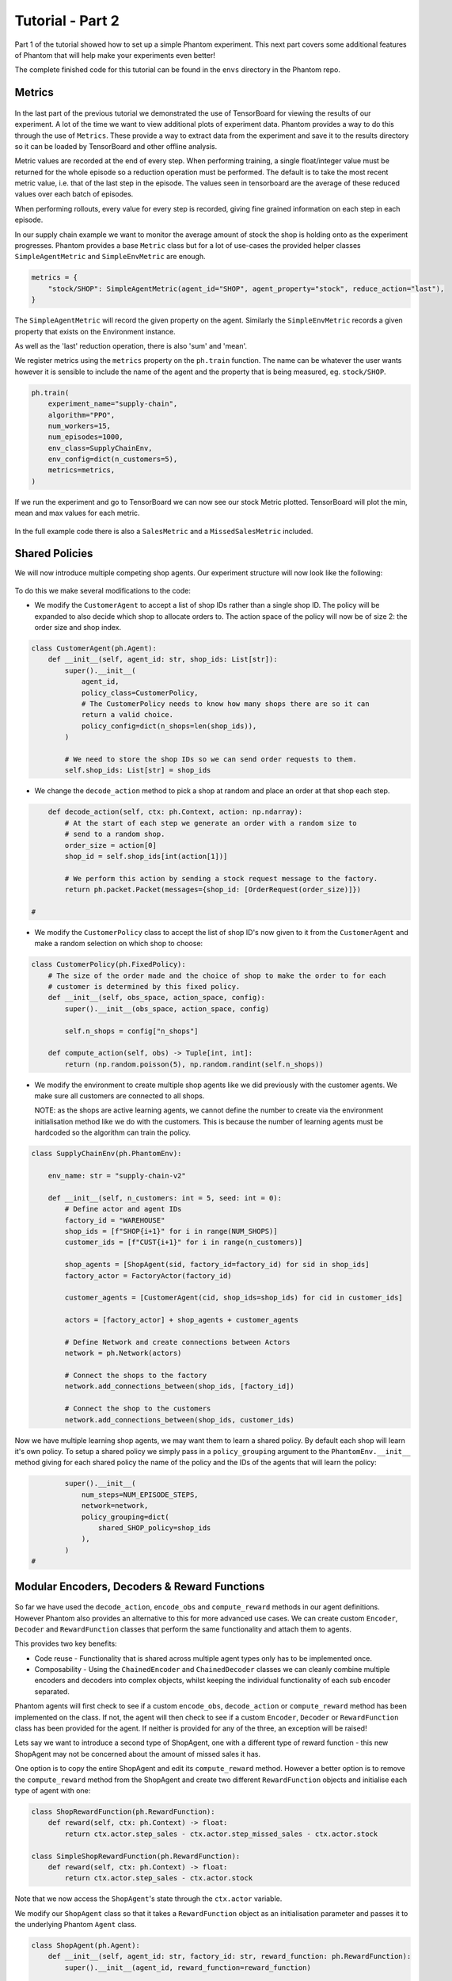 .. _tutorial2:

.. TODO: check

Tutorial - Part 2
=================

Part 1 of the tutorial showed how to set up a simple Phantom experiment. This next part
covers some additional features of Phantom that will help make your experiments even
better!

The complete finished code for this tutorial can be found in the ``envs`` directory in
the Phantom repo.


Metrics
-------

.. figure:: /img/icons/chart.svg
   :width: 15%
   :figclass: align-center

In the last part of the previous tutorial we demonstrated the use of TensorBoard for
viewing the results of our experiment. A lot of the time we want to view additional
plots of experiment data. Phantom provides a way to do this through the use of
``Metrics``. These provide a way to extract data from the experiment and save it to the
results directory so it can be loaded by TensorBoard and other offline analysis.

Metric values are recorded at the end of every step. When performing training, a single
float/integer value must be returned for the whole episode so a reduction operation
must be performed. The default is to take the most recent metric value, i.e. that of the
last step in the episode. The values seen in tensorboard are the average of these
reduced values over each batch of episodes.

When performing rollouts, every value for every step is recorded, giving fine grained
information on each step in each episode.

In our supply chain example we want to monitor the average amount of stock the shop is
holding onto as the experiment progresses. Phantom provides a base ``Metric`` class but
for a lot of use-cases the provided helper classes ``SimpleAgentMetric`` and
``SimpleEnvMetric`` are enough.

.. code-block:: python

    metrics = {
        "stock/SHOP": SimpleAgentMetric(agent_id="SHOP", agent_property="stock", reduce_action="last"),
    }

The ``SimpleAgentMetric`` will record the given property on the agent. Similarly the
``SimpleEnvMetric`` records a given property that exists on the Environment instance.

As well as the 'last' reduction operation, there is also 'sum' and 'mean'.

We register metrics using the ``metrics`` property on the ``ph.train`` function.
The name can be whatever the user wants however it is sensible to include the name of
the agent and the property that is being measured, eg. ``stock/SHOP``.

.. code-block:: python

    ph.train(
        experiment_name="supply-chain",
        algorithm="PPO",
        num_workers=15,
        num_episodes=1000,
        env_class=SupplyChainEnv,
        env_config=dict(n_customers=5),
        metrics=metrics,
    )


If we run the experiment and go to TensorBoard we can now see our stock Metric plotted.
TensorBoard will plot the min, mean and max values for each metric.

.. figure:: /img/supply-chain-2-tb.png
   :width: 50%
   :figclass: align-center

In the full example code there is also a ``SalesMetric`` and a ``MissedSalesMetric``
included.


Shared Policies
---------------

We will now introduce multiple competing shop agents. Our experiment structure will now
look like the following:

.. figure:: /img/supply-chain-2.svg
   :width: 80%
   :figclass: align-center

To do this we make several modifications to the code:

* We modify the ``CustomerAgent`` to accept a list of shop IDs rather than a single
  shop ID. The policy will be expanded to also decide which shop to allocate orders to.
  The action space of the policy will now be of size 2: the order size and shop index.

.. code-block:: python

    class CustomerAgent(ph.Agent):
        def __init__(self, agent_id: str, shop_ids: List[str]):
            super().__init__(
                agent_id,
                policy_class=CustomerPolicy,
                # The CustomerPolicy needs to know how many shops there are so it can
                return a valid choice.
                policy_config=dict(n_shops=len(shop_ids)),
            )

            # We need to store the shop IDs so we can send order requests to them.
            self.shop_ids: List[str] = shop_ids

* We change the ``decode_action`` method to pick a shop at random and place an order at
  that shop each step.

.. code-block:: python

        def decode_action(self, ctx: ph.Context, action: np.ndarray):
            # At the start of each step we generate an order with a random size to
            # send to a random shop.
            order_size = action[0]
            shop_id = self.shop_ids[int(action[1])]

            # We perform this action by sending a stock request message to the factory.
            return ph.packet.Packet(messages={shop_id: [OrderRequest(order_size)]})

    #

* We modify the ``CustomerPolicy`` class to accept the list of shop ID's now given to it
  from the ``CustomerAgent`` and make a random selection on which shop to choose:

.. code-block:: python

    class CustomerPolicy(ph.FixedPolicy):
        # The size of the order made and the choice of shop to make the order to for each
        # customer is determined by this fixed policy.
        def __init__(self, obs_space, action_space, config):
            super().__init__(obs_space, action_space, config)

            self.n_shops = config["n_shops"]

        def compute_action(self, obs) -> Tuple[int, int]:
            return (np.random.poisson(5), np.random.randint(self.n_shops))

* We modify the environment to create multiple shop agents like we did previously with
  the customer agents. We make sure all customers are connected to all shops.

  NOTE: as the shops are active learning agents, we cannot define the number to create
  via the environment initialisation method like we do with the customers. This is
  because the number of learning agents must be hardcoded so the algorithm can train the
  policy.

.. code-block:: python

    class SupplyChainEnv(ph.PhantomEnv):

        env_name: str = "supply-chain-v2"

        def __init__(self, n_customers: int = 5, seed: int = 0):
            # Define actor and agent IDs
            factory_id = "WAREHOUSE"
            shop_ids = [f"SHOP{i+1}" for i in range(NUM_SHOPS)]
            customer_ids = [f"CUST{i+1}" for i in range(n_customers)]

            shop_agents = [ShopAgent(sid, factory_id=factory_id) for sid in shop_ids]
            factory_actor = FactoryActor(factory_id)

            customer_agents = [CustomerAgent(cid, shop_ids=shop_ids) for cid in customer_ids]

            actors = [factory_actor] + shop_agents + customer_agents

            # Define Network and create connections between Actors
            network = ph.Network(actors)

            # Connect the shops to the factory
            network.add_connections_between(shop_ids, [factory_id])

            # Connect the shop to the customers
            network.add_connections_between(shop_ids, customer_ids)


Now we have multiple learning shop agents, we may want them to learn a shared policy. By
default each shop will learn it's own policy. To setup a shared policy we simply pass in
a ``policy_grouping`` argument to the ``PhantomEnv.__init__`` method giving for each
shared policy the name of the policy and the IDs of the agents that will learn the
policy:

.. code-block:: python

            super().__init__(
                num_steps=NUM_EPISODE_STEPS,
                network=network,
                policy_grouping=dict(
                    shared_SHOP_policy=shop_ids
                ),
            )
    #


Modular Encoders, Decoders & Reward Functions
---------------------------------------------

.. figure:: /img/icons/th.svg
   :width: 15%
   :figclass: align-center

So far we have used the ``decode_action``, ``encode_obs`` and ``compute_reward`` methods
in our agent definitions. However Phantom also provides an alternative to this for more
advanced use cases. We can create custom ``Encoder``, ``Decoder`` and ``RewardFunction``
classes that perform the same functionality and attach them to agents.

This provides two key benefits:

* Code reuse - Functionality that is shared across multiple agent types only has to be
  implemented once.
* Composability - Using the ``ChainedEncoder`` and ``ChainedDecoder`` classes we can
  cleanly combine multiple encoders and decoders into complex objects, whilst keeping
  the individual functionality of each sub encoder separated.

Phantom agents will first check to see if a custom ``encode_obs``, ``decode_action`` or
``compute_reward`` method has been implemented on the class. If not, the agent will then
check to see if a custom ``Encoder``, ``Decoder`` or ``RewardFunction`` class has been
provided for the agent. If neither is provided for any of the three, an exception will
be raised!

Lets say we want to introduce a second type of ShopAgent, one with a different type of
reward function - this new ShopAgent may not be concerned about the amount of missed
sales it has.

One option is to copy the entire ShopAgent and edit its ``compute_reward`` method.
However a better option is to remove the ``compute_reward`` method from the ShopAgent
and create two different ``RewardFunction`` objects and initialise each type of agent
with one:

.. code-block:: python

    class ShopRewardFunction(ph.RewardFunction):
        def reward(self, ctx: ph.Context) -> float:
            return ctx.actor.step_sales - ctx.actor.step_missed_sales - ctx.actor.stock

    class SimpleShopRewardFunction(ph.RewardFunction):
        def reward(self, ctx: ph.Context) -> float:
            return ctx.actor.step_sales - ctx.actor.stock

Note that we now access the ``ShopAgent``'s state through the ``ctx.actor`` variable.

We modify our ``ShopAgent`` class so that it takes a ``RewardFunction`` object as an
initialisation parameter and passes it to the underlying Phantom ``Agent`` class.

.. code-block:: python

    class ShopAgent(ph.Agent):
        def __init__(self, agent_id: str, factory_id: str, reward_function: ph.RewardFunction):
            super().__init__(agent_id, reward_function=reward_function)

            ...

Next we modify our ``SupplyChainEnv`` to allow the creation of a mix of shop types:

.. code-block:: python

    class SupplyChainEnv(ph.PhantomEnv):

        env_name: str = "supply-chain-v2"

        def __init__(self, n_customers: int = 5,):
            ...

            shop_t1_ids = [f"SHOP_T1_{i+1}" for i in range(NUM_SHOPS_TYPE_1)]
            shop_t2_ids = [f"SHOP_T2{i+1}" for i in range(NUM_SHOPS_TYPE_2)]
            shop_ids = shop_t1_ids + shop_t2_ids

            ...

            shop_agents = [
                ShopAgent(sid, factory_id, ShopRewardFunction())
                for sid in shop_t1_ids
            ] + [
                ShopAgent(sid, factory_id, SimpleShopRewardFunction())
                for sid in shop_t2_ids
            ]

            ...


Types & Supertypes
------------------

Now let's say we want to develop a rounded policy throughout the training that works
with a range of reward functions that all slightly modify the weight of the
``missed_sales`` factor. Doing this manually would be cumbersome. Instead we can use the
Phantom supertypes feature.

For the ``ShopAgent`` we define an object that inherits from the ``BaseSupertype`` class
that defines the type of the agent. In our case this only contains the
``missed_sales_weight`` parameter we want to vary. When defining our supertype, to
satisfy the type system, the types of all fields should be wrapped in
``ph.SupertypeField``.

.. code-block:: python

    @dataclass
    class ShopAgentSupertype(ph.BaseSupertype):
        missed_sales_weight: ph.SupertypeField[float]


We no longer need to pass in a custom ``RewardFunction`` class to the ``ShopAgent``:

.. code-block:: python

    class ShopAgent(ph.Agent):
        def __init__(self, agent_id: str, factory_id: str):
            super().__init__(agent_id)

            ...

We don't even need to provide the ``ShopAgent`` with the new supertype, this is handled
by the ``ph.train`` and ``ph.rollout`` functions.

However we do need to modify our ``ShopRewardFunction`` to take the\
``missed_sales_weight`` parameter:

.. code-block:: python

    class ShopRewardFunction(ph.RewardFunction):
        def __init__(self, missed_sales_weight: float):
            self.missed_sales_weight = missed_sales_weight

        def reward(self, ctx: ph.Context) -> float:
            return 5 * ctx.actor.step_sales - self.missed_sales_weight * \
                ctx.actor.step_missed_sales - ctx.actor.stock

We also need to modify the ``ShopAgent``'s observation space to include it's type values.
This is key to allowing the ``ShopAgent`` to learn a generalised policy.

.. code-block:: python

        def encode_observation(self, ctx: ph.Context):
            return [
                # We include the agent's type in it's observation space to allow it to learn
                # a generalised policy.
                self.type.to_obs_space_compatible_type(),
                # We also encode the shop's current stock in the observation.
                self.stock,
            ]

        @property
        def observation_space(self):
            return gym.spaces.Tuple(
                [
                    # We include the agent's type in it's observation space to allow it to learn
                    # a generalised policy.
                    self.type.to_obs_space(),
                    # We also encode the shop's current stock in the observation.
                    gym.spaces.Discrete(SHOP_MAX_STOCK + 1),
                ]
            )
    #


The final step is to modify the ``ShopAgent``'s ``reset`` method to apply the supertype:

.. code-block:: python

    class ShopAgent(ph.Agent):

        ...

        def reset(self) -> None:
            super().reset() # self.type set here

            self.reward_function = ShopRewardFunction(
                missed_sales_weight=self.type.missed_sales_weight
            )

            ...

What is happening here is that when we call ``super().reset()``, the ``Agent`` class
generates a new type instance from the supertype that will be assigned during training
or rollouts. We then make use of the type to setup the agent. The ``reset`` method is
called by the environment at the start of every episode.

We can then pass the following to the ``agent_supertypes`` parameter in the ``ph.train``
function;

.. code-block:: python

    agent_supertypes = {
        ShopAgentSupertype(
            missed_sales_weight=UniformSampler(0.0, 8.0)
        )
        for sid in shop_ids
    })

    ph.train(
        experiment_name="supply-chain",
        algorithm="PPO",
        num_workers=2,
        num_episodes=10000,
        env_class=SupplyChainEnv,
        env_config=dict(n_customers=5),
        agent_supertypes=agent_supertypes,
    )

At the start of each episode in training, each shop agent's missed_sales_weight type
value will be independently sampled from a random uniform distribution between 0.0 and
1.0.

The supertype system in Phantom is very powerful. To see a full guide to its features
see the :ref:`supertypes` page.


Messages & Custom Handlers
--------------------------

Up until now we have sent our messages across the network in a very basic fashion - we
have sent raw integers representing requests and responses to stock and orders. In our
simple example this is manageable, however if we scale our experiment and increase its
complexity things can get out of hand quickly!

The first step we can take to make things more manageable is to create specific payload
classes for each message type:

.. code-block:: python

    @dataclass
    class OrderRequest:
        """Customer --> Shop"""
        size: int

    @dataclass
    class OrderResponse:
        """Shop --> Customer"""
        size: int

    @dataclass
    class StockRequest:
        """Shop --> Factory"""
        size: int

    @dataclass
    class StockResponse:
        """Factory --> Shop"""
        size: int


This allows us to use the type system to increase the clarity of our code and reduce
errors.

To update our code we simply wrap the values in their new payload types, for example:

.. code-block:: python

    class FactoryActor(ph.Agent):
        def __init__(self, actor_id: str):
            super().__init__(actor_id)

        def handle_message(self, ctx: ph.Context, msg: ph.Message):
            # The factory receives stock request messages from shop agents. We
            # simply reflect the amount of stock requested back to the shop as the
            # factory has unlimited stock.
            yield (msg.sender_id, [StockResponse(msg.payload.size)])

Now it is clear to see exactly what is being returned by the ``FactoryActor``.

This now allows us to use another feature of Phantom: Custom Handlers. If we have an
actor or agent that accepts many types of message, we would need to route all these
message types in our ``handle_message`` method so that we take the correct actions for
each message.

Custom Handlers does this automatically for us! Taking the very simple example above,
we can replace our ``handle_message`` method of the ``FactoryActor`` with a new method
that is prefixed with the ``@ph.agents.msg_handler`` decorator. In this decorator we pass
the type of the message payload we want to handle:

.. code-block:: python

        @ph.agents.msg_handler(StockRequest)
        def handle_stock_request(self, ctx: ph.Context, msg: ph.Message):
            # The factory receives stock request messages from shop agents. We
            # simply reflect the amount of stock requested back to the shop as the
            # factory has unlimited stock.
            yield (msg.sender_id, [StockResponse(msg.payload.size)])
    #

We can define as many of these handlers as we want. See the code example for a full
implementation of this.
